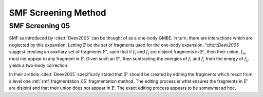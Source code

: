####################
SMF Screening Method
####################

.. |d| replace:: :math:`d`
.. |fij| replace:: :math:`f_{ij}`
.. |F| replace:: :math:`\mathbb{F}`
.. |Fp| replace:: :math:`\mathbb{F}'`
.. |Fi| replace:: :math:`f_i`
.. |Fj| replace:: :math:`f_j`

.. _smf_screening_05:

****************
SMF Screening 05
****************

SMF as introduced by :cite:t:`Deev2005` can be thought of as a one-body GMBE.
In turn, there are interactions which are neglected by this expansion. Letting
|F| be the set of fragments used for the one-body expansion. "cite:t:`Deev2005`
suggest creating an auxiliary set of fragments |Fp|, such that if |Fi| and |Fj| 
are disjoint fragments in |Fp|, then their union, |fij|, must not appear in any 
fragment in |F|. Given such an |Fp|, then subtracting the energies of |Fi| and 
|Fj| from the energy of |fij| yields a two-body correction. 

In their arcticle :cite:t:`Deev2005` specifically stated that |Fp| should be
created by editing the fragments which result from a level one 
:ref:`smf_fragmentation_05` fragmentation method. The editing process is what
ensures the fragments in |Fp| are disjoint and that their union does not appear
in |F|. The exact editing process appears to be somewhat ad hoc.

